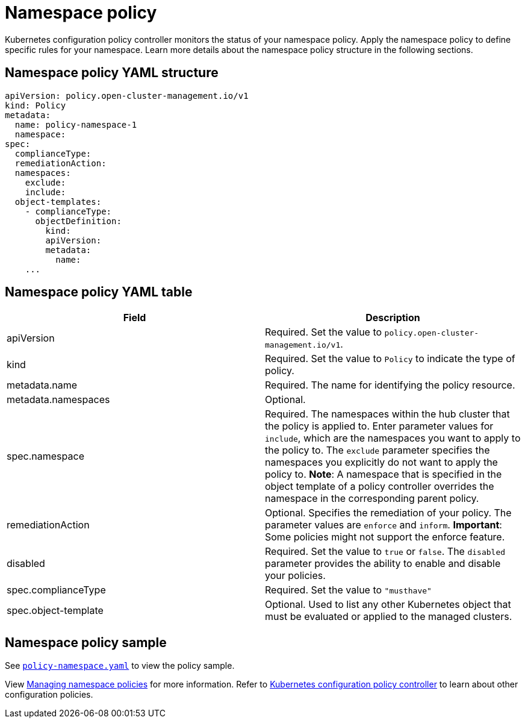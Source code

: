 [#namespace-policy]
= Namespace policy

Kubernetes configuration policy controller monitors the status of your namespace policy.
Apply the namespace policy to define specific rules for your namespace.
Learn more details about the namespace policy structure in the following sections.

[#namespace-policy-yaml-structure]
== Namespace policy YAML structure

[source,yaml]
----
apiVersion: policy.open-cluster-management.io/v1
kind: Policy
metadata:
  name: policy-namespace-1
  namespace:
spec:
  complianceType:
  remediationAction:
  namespaces:
    exclude:
    include:
  object-templates:
    - complianceType:
      objectDefinition:
        kind:
        apiVersion:
        metadata:
          name:
    ...
----

[#namespace-policy-yaml-table]
== Namespace policy YAML table

|===
| Field | Description

| apiVersion
| Required.
Set the value to `policy.open-cluster-management.io/v1`.

| kind
| Required.
Set the value to `Policy` to indicate the type of policy.

| metadata.name
| Required.
The name for identifying the policy resource.

| metadata.namespaces
| Optional.

| spec.namespace
| Required.
The namespaces within the hub cluster that the policy is applied to.
Enter parameter values for `include`, which are the namespaces you want to apply to the policy to.
The `exclude` parameter specifies the namespaces you explicitly do not want to apply the policy to.
*Note*: A namespace that is specified in the object template of a policy controller overrides the namespace in the corresponding parent policy.

| remediationAction
| Optional.
Specifies the remediation of your policy.
The parameter values are `enforce` and `inform`.
*Important*: Some policies might not support the enforce feature.

| disabled
| Required.
Set the value to `true` or `false`.
The `disabled` parameter provides the ability to enable and disable your policies.

| spec.complianceType
| Required.
Set the value to `"musthave"`

| spec.object-template
| Optional.
Used to list any other Kubernetes object that must be evaluated or applied to the managed clusters.
|===

[#namespace-policy-sample]
== Namespace policy sample

See https://github.com/open-cluster-management/policy-collection/blob/master/stable/CM-Configuration-Management/policy-namespace.yaml[`policy-namespace.yaml`] to view the policy sample.

View xref:../risk_compliance/create_ns_policy.adoc#managing-namespace-policies[Managing namespace policies] for more information. Refer to xref:../risk_compliance/config_policy_ctrl.adoc#kubernetes-configuration-policy-controller[Kubernetes configuration policy controller] to learn about other configuration policies.

